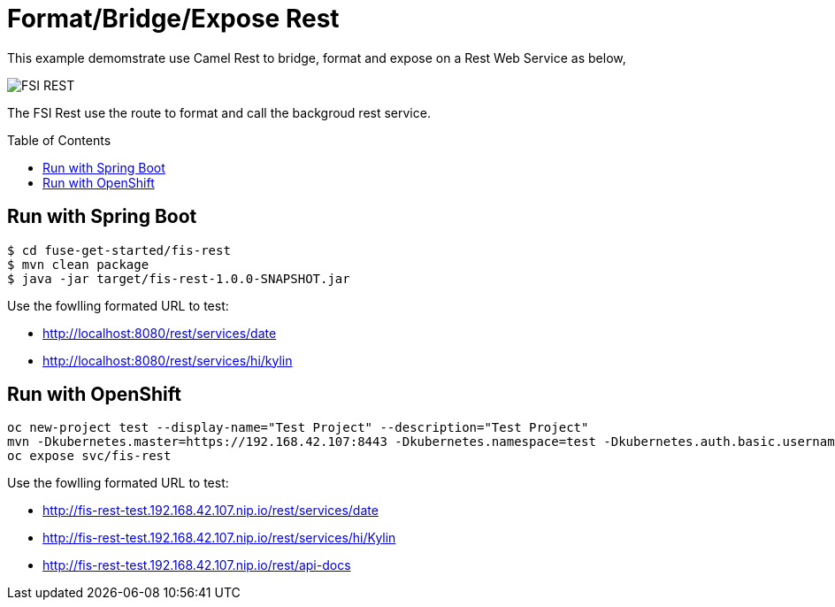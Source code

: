 = Format/Bridge/Expose Rest
:toc: manual
:toc-placement: preamble

This example demomstrate use Camel Rest to bridge, format and expose on a Rest Web Service as below,

image:files/fsi-rest.png[FSI REST]

The FSI Rest use the route to format and call the backgroud rest service.

== Run with Spring Boot

[source, java]
----
$ cd fuse-get-started/fis-rest
$ mvn clean package
$ java -jar target/fis-rest-1.0.0-SNAPSHOT.jar
----

Use the fowlling formated URL to test:

* http://localhost:8080/rest/services/date
* http://localhost:8080/rest/services/hi/kylin

== Run with OpenShift

[source, java]
----
oc new-project test --display-name="Test Project" --description="Test Project"
mvn -Dkubernetes.master=https://192.168.42.107:8443 -Dkubernetes.namespace=test -Dkubernetes.auth.basic.username=developer -Dkubernetes.auth.basic.password=developer -Dfabric8.mode=openshift -Dkubernetes.trust.certificates=true -Dfabric8.build.strategy=s2i -Dkubernetes.auth.tryServiceAccount=false -Dfabric8.generator.from=registry.access.redhat.com/jboss-fuse-6/fis-java-openshift -Dfabric8.generator.fromMode=docker -Dkubernetes.auth.tryKubeConfig=false clean fabric8:deploy
oc expose svc/fis-rest
----

Use the fowlling formated URL to test:

* http://fis-rest-test.192.168.42.107.nip.io/rest/services/date
* http://fis-rest-test.192.168.42.107.nip.io/rest/services/hi/Kylin
* http://fis-rest-test.192.168.42.107.nip.io/rest/api-docs
